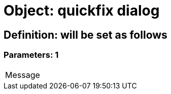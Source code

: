 = Object: quickfix dialog

== Definition: will be set as follows

=== Parameters: 1

|===
| Message
|===

